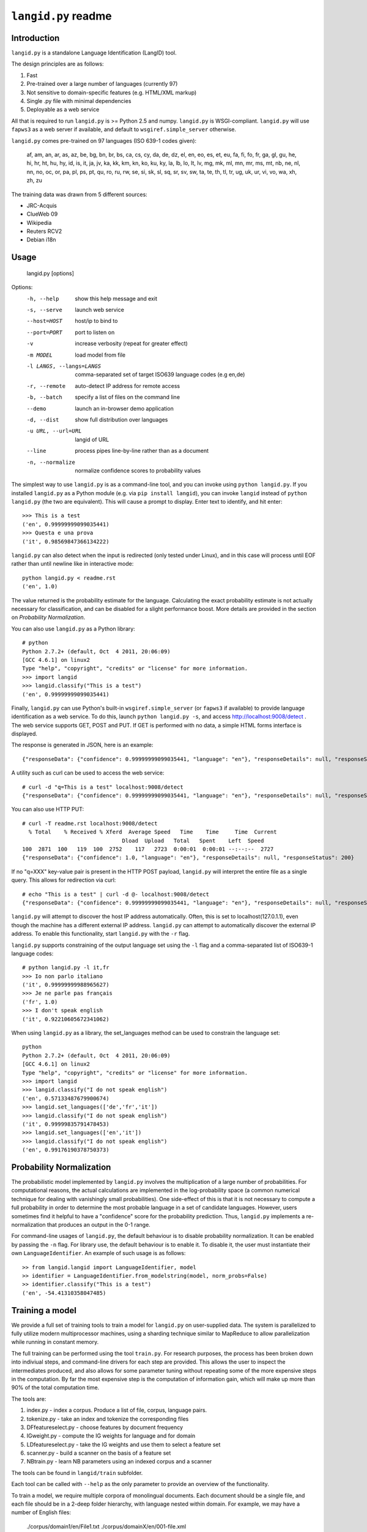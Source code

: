 ================
``langid.py`` readme
================

Introduction
------------

``langid.py`` is a standalone Language Identification (LangID) tool.

The design principles are as follows:

1. Fast
2. Pre-trained over a large number of languages (currently 97)
3. Not sensitive to domain-specific features (e.g. HTML/XML markup)
4. Single .py file with minimal dependencies
5. Deployable as a web service

All that is required to run ``langid.py`` is >= Python 2.5 and numpy.  
``langid.py`` is WSGI-compliant.  ``langid.py`` will use ``fapws3`` as a web server if 
available, and default to ``wsgiref.simple_server`` otherwise.

``langid.py`` comes pre-trained on 97 languages (ISO 639-1 codes given):

    af, am, an, ar, as, az, be, bg, bn, br, 
    bs, ca, cs, cy, da, de, dz, el, en, eo, 
    es, et, eu, fa, fi, fo, fr, ga, gl, gu, 
    he, hi, hr, ht, hu, hy, id, is, it, ja, 
    jv, ka, kk, km, kn, ko, ku, ky, la, lb, 
    lo, lt, lv, mg, mk, ml, mn, mr, ms, mt, 
    nb, ne, nl, nn, no, oc, or, pa, pl, ps, 
    pt, qu, ro, ru, rw, se, si, sk, sl, sq, 
    sr, sv, sw, ta, te, th, tl, tr, ug, uk, 
    ur, vi, vo, wa, xh, zh, zu

The training data was drawn from 5 different sources:

* JRC-Acquis 
* ClueWeb 09
* Wikipedia
* Reuters RCV2
* Debian i18n


Usage
-----

    langid.py [options]

Options:
  -h, --help            show this help message and exit
  -s, --serve           launch web service
  --host=HOST           host/ip to bind to
  --port=PORT           port to listen on
  -v                    increase verbosity (repeat for greater effect)
  -m MODEL              load model from file
  -l LANGS, --langs=LANGS
                        comma-separated set of target ISO639 language codes
                        (e.g en,de)
  -r, --remote          auto-detect IP address for remote access
  -b, --batch           specify a list of files on the command line
  --demo                launch an in-browser demo application
  -d, --dist            show full distribution over languages
  -u URL, --url=URL     langid of URL
  --line                process pipes line-by-line rather than as a document
  -n, --normalize       normalize confidence scores to probability values


The simplest way to use ``langid.py`` is as a command-line tool, and you can 
invoke using ``python langid.py``. If you installed ``langid.py`` as a Python 
module (e.g. via ``pip install langid``), you can invoke ``langid`` instead of 
``python langid.py`` (the two are equivalent).  This will cause a prompt to 
display. Enter text to identify, and hit enter::

  >>> This is a test
  ('en', 0.99999999099035441)
  >>> Questa e una prova
  ('it', 0.98569847366134222)

``langid.py`` can also detect when the input is redirected (only tested under Linux), and in this
case will process until EOF rather than until newline like in interactive mode::

  python langid.py < readme.rst 
  ('en', 1.0)

The value returned is the probability estimate for the language. Calculating 
the exact probability estimate is not actually necessary for classification, 
and can be disabled for a slight performance boost. More details are provided
in the section on `Probability Normalization`.

You can also use ``langid.py`` as a Python library::

  # python
  Python 2.7.2+ (default, Oct  4 2011, 20:06:09) 
  [GCC 4.6.1] on linux2
  Type "help", "copyright", "credits" or "license" for more information.
  >>> import langid
  >>> langid.classify("This is a test")
  ('en', 0.99999999099035441)
  
Finally, ``langid.py`` can use Python's built-in ``wsgiref.simple_server`` (or ``fapws3`` if available) to
provide language identification as a web service. To do this, launch ``python langid.py -s``, and
access http://localhost:9008/detect . The web service supports GET, POST and PUT. If GET is performed
with no data, a simple HTML forms interface is displayed.

The response is generated in JSON, here is an example::

  {"responseData": {"confidence": 0.99999999099035441, "language": "en"}, "responseDetails": null, "responseStatus": 200}

A utility such as curl can be used to access the web service::

  # curl -d "q=This is a test" localhost:9008/detect
  {"responseData": {"confidence": 0.99999999099035441, "language": "en"}, "responseDetails": null, "responseStatus": 200}

You can also use HTTP PUT::

  # curl -T readme.rst localhost:9008/detect
    % Total    % Received % Xferd  Average Speed   Time    Time     Time  Current
                                 Dload  Upload   Total   Spent    Left  Speed
  100  2871  100   119  100  2752    117   2723  0:00:01  0:00:01 --:--:--  2727
  {"responseData": {"confidence": 1.0, "language": "en"}, "responseDetails": null, "responseStatus": 200}

If no "q=XXX" key-value pair is present in the HTTP POST payload, ``langid.py`` will interpret the entire
file as a single query. This allows for redirection via curl::

  # echo "This is a test" | curl -d @- localhost:9008/detect
  {"responseData": {"confidence": 0.99999999099035441, "language": "en"}, "responseDetails": null, "responseStatus": 200}

``langid.py`` will attempt to discover the host IP address automatically. Often, this is set to localhost(127.0.1.1), even 
though the machine has a different external IP address. ``langid.py`` can attempt to automatically discover the external
IP address. To enable this functionality, start ``langid.py`` with the ``-r`` flag.

``langid.py`` supports constraining of the output language set using the ``-l`` flag and a comma-separated list of ISO639-1 
language codes::

  # python langid.py -l it,fr
  >>> Io non parlo italiano
  ('it', 0.99999999988965627)
  >>> Je ne parle pas français
  ('fr', 1.0)
  >>> I don't speak english
  ('it', 0.92210605672341062)

When using ``langid.py`` as a library, the set_languages method can be used to constrain the language set::

  python                      
  Python 2.7.2+ (default, Oct  4 2011, 20:06:09) 
  [GCC 4.6.1] on linux2
  Type "help", "copyright", "credits" or "license" for more information.
  >>> import langid
  >>> langid.classify("I do not speak english")
  ('en', 0.57133487679900674)
  >>> langid.set_languages(['de','fr','it'])
  >>> langid.classify("I do not speak english")
  ('it', 0.99999835791478453)
  >>> langid.set_languages(['en','it'])
  >>> langid.classify("I do not speak english")
  ('en', 0.99176190378750373)

.. Probability Normalization

Probability Normalization
-------------------------

The probabilistic model implemented by ``langid.py`` involves the multiplication of a
large number of probabilities. For computational reasons, the actual calculations are
implemented in the log-probability space (a common numerical technique for dealing with
vanishingly small probabilities). One side-effect of this is that it is not necessary to
compute a full probability in order to determine the most probable language in a set
of candidate languages. However, users sometimes find it helpful to have a "confidence"
score for the probability prediction. Thus, ``langid.py`` implements a re-normalization
that produces an output in the 0-1 range.

For command-line usages of ``langid.py``, the default behaviour is to disable
probability normalization. It can be enabled by passing the ``-n`` flag. For
library use, the default behaviour is to enable it. To disable it, the user
must instantiate their own ``LanguageIdentifier``. An example of such usage is as follows::
  
  >> from langid.langid import LanguageIdentifier, model
  >> identifier = LanguageIdentifier.from_modelstring(model, norm_probs=False)
  >> identifier.classify("This is a test")
  ('en', -54.41310358047485)


Training a model
----------------
We provide a full set of training tools to train a model for ``langid.py`` 
on user-supplied data.  The system is parallelized to fully utilize modern 
multiprocessor machines, using a sharding technique similar to MapReduce to 
allow parallelization while running in constant memory.

The full training can be performed using the tool ``train.py``. For 
research purposes, the process has been broken down into indiviual steps, 
and command-line drivers for each step are provided. This allows the user 
to inspect the intermediates produced, and also allows for some parameter 
tuning without repeating some of the more expensive steps in the 
computation. By far the most expensive step is the computation of 
information gain, which will make up more than 90% of the total computation 
time.

The tools are:

1. index.py  - index a corpus. Produce a list of file, corpus, language pairs.
2. tokenize.py - take an index and tokenize the corresponding files
3. DFfeatureselect.py - choose features by document frequency
4. IGweight.py - compute the IG weights for language and for domain
5. LDfeatureselect.py - take the IG weights and use them to select a feature set
6. scanner.py - build a scanner on the basis of a feature set
7. NBtrain.py - learn NB parameters using an indexed corpus and a scanner

The tools can be found in ``langid/train`` subfolder. 

Each tool can be called with ``--help`` as the only parameter to provide an overview of the 
functionality. 

To train a model, we require multiple corpora of monolingual documents. Each document should 
be a single file, and each file should be in a 2-deep folder hierarchy, with language nested 
within domain. For example, we may have a number of English files:

    ./corpus/domain1/en/File1.txt
    ./corpus/domainX/en/001-file.xml

To use default settings, very few parameters need to be provided. Given a corpus in the format
described above at ``./corpus``, the following is an example set of invocations that would
result in a model being trained, with a brief description of what each step 
does.

To build a list of training documents::

    python index.py ./corpus

This will create a directory ``corpus.model``, and produces a list of paths to documents in the
corpus, with their associated language and domain.

We then tokenize the files using the default byte n-gram tokenizer::

    python tokenize.py corpus.model

This runs each file through the tokenizer, tabulating the frequency of each token according
to language and domain. This information is distributed into buckets according to a hash
of the token, such that all the counts for any given token will be in the same bucket.

The next step is to identify the most frequent tokens by document 
frequency::

    python DFfeatureselect.py corpus.model

This sums up the frequency counts per token in each bucket, and produces a list of the highest-df
tokens for use in the IG calculation stage. Note that this implementation of DFfeatureselect
assumes byte n-gram tokenization, and will thus select a fixed number of features per ngram order.
If tokenization is replaced with a word-based tokenizer, this should be replaced accordingly.

We then compute the IG weights of each of the top features by DF. This is computed separately
for domain and for language::

    python IGweight.py -d corpus.model
    python IGweight.py -lb corpus.model

Based on the IG weights, we compute the LD score for each token::

    python LDfeatureselect.py corpus.model

This produces the final list of LD features to use for building the NB model.

We then assemble the scanner::

    python scanner.py corpus.model

The scanner is a compiled DFA over the set of features that can be used to 
count the number of times each of the features occurs in a document in a 
single pass over the document. This DFA is built using Aho-Corasick string 
matching.

Finally, we learn the actual Naive Bayes parameters::

    python NBtrain.py corpus.model

This performs a second pass over the entire corpus, tokenizing it with the scanner from the previous
step, and computing the Naive Bayes parameters P(C) and p(t|C). It then compiles the parameters
and the scanner into a model compatible with ``langid.py``. 

In this example, the final model will be at the following path::

  ./corpus.model/model

This model can then be used in ``langid.py`` by invoking it with the ``-m`` command-line option as 
follows:

    python langid.py -m ./corpus.model/model

It is also possible to edit ``langid.py`` directly to embed the new model string.


Read more
---------
``langid.py`` is based on our published research. [1] describes the LD feature selection technique in detail,
and [2] provides more detail about the module ``langid.py`` itself.

[1] Lui, Marco and Timothy Baldwin (2011) Cross-domain Feature Selection for Language Identification, 
In Proceedings of the Fifth International Joint Conference on Natural Language Processing (IJCNLP 2011), 
Chiang Mai, Thailand, pp. 553—561. Available from http://www.aclweb.org/anthology/I11-1062

[2] Lui, Marco and Timothy Baldwin (2012) langid.py: An Off-the-shelf Language Identification Tool, 
In Proceedings of the 50th Annual Meeting of the Association for Computational Linguistics (ACL 2012), 
Demo Session, Jeju, Republic of Korea. Available from www.aclweb.org/anthology/P12-3005

Contact
-------
Marco Lui <saffsd@gmail.com> http://www.csse.unimelb.edu.au/~mlui

I appreciate any feedback, and I'm particularly interested in hearing about 
places where ``langid.py`` is being used. I would love to know more about 
situations where you have found that ``langid.py`` works well, and about
any shortcomings you may have found.

Acknowledgements
----------------
Thanks to aitzol for help with packaging ``langid.py`` for PyPI.

Related Implementations
-----------------------
Dawid Weiss has ported langid.py to Java, with a particular focus on
speed and memory use. Available from https://github.com/carrotsearch/langid-java

Changelog
---------
v1.0: 
  * Initial release

v1.1:
  * Reorganized internals to implement a LanguageIdentifier class

v1.1.2:
  * Added a 'langid' entry point

v1.1.3:
  * Made `classify` and `rank` return Python data types rather than numpy ones
